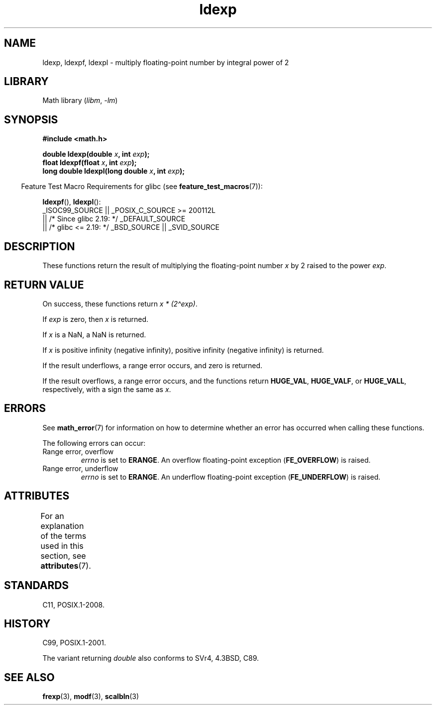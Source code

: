 '\" t
.\" Copyright 1993 David Metcalfe (david@prism.demon.co.uk)
.\" and Copyright 2008, Linux Foundation, written by Michael Kerrisk
.\"     <mtk.manpages@gmail.com>
.\"
.\" SPDX-License-Identifier: Linux-man-pages-copyleft
.\"
.\" References consulted:
.\"     Linux libc source code
.\"     Lewine's _POSIX Programmer's Guide_ (O'Reilly & Associates, 1991)
.\"     386BSD man pages
.\" Modified 1993-07-24 by Rik Faith (faith@cs.unc.edu)
.\" Modified 2004-10-31 by aeb
.\"
.TH ldexp 3 2024-05-02 "Linux man-pages (unreleased)"
.SH NAME
ldexp, ldexpf, ldexpl \- multiply floating-point number by integral power of 2
.SH LIBRARY
Math library
.RI ( libm ", " \-lm )
.SH SYNOPSIS
.nf
.B #include <math.h>
.P
.BI "double ldexp(double " x ", int " exp );
.BI "float ldexpf(float " x ", int " exp );
.BI "long double ldexpl(long double " x ", int " exp );
.fi
.P
.RS -4
Feature Test Macro Requirements for glibc (see
.BR feature_test_macros (7)):
.RE
.P
.BR ldexpf (),
.BR ldexpl ():
.nf
    _ISOC99_SOURCE || _POSIX_C_SOURCE >= 200112L
        || /* Since glibc 2.19: */ _DEFAULT_SOURCE
        || /* glibc <= 2.19: */ _BSD_SOURCE || _SVID_SOURCE
.fi
.SH DESCRIPTION
These functions return the result of multiplying the floating-point number
.I x
by 2 raised to the power
.IR exp .
.SH RETURN VALUE
On success, these functions return
.IR "x * (2\[ha]exp)" .
.P
If
.I exp
is zero, then
.I x
is returned.
.P
If
.I x
is a NaN,
a NaN is returned.
.P
If
.I x
is positive infinity (negative infinity),
positive infinity (negative infinity) is returned.
.P
If the result underflows,
a range error occurs,
and zero is returned.
.P
If the result overflows,
a range error occurs,
and the functions return
.BR HUGE_VAL ,
.BR HUGE_VALF ,
or
.BR HUGE_VALL ,
respectively, with a sign the same as
.IR x .
.SH ERRORS
See
.BR math_error (7)
for information on how to determine whether an error has occurred
when calling these functions.
.P
The following errors can occur:
.TP
Range error, overflow
.I errno
is set to
.BR ERANGE .
An overflow floating-point exception
.RB ( FE_OVERFLOW )
is raised.
.TP
Range error, underflow
.I errno
is set to
.BR ERANGE .
An underflow floating-point exception
.RB ( FE_UNDERFLOW )
is raised.
.SH ATTRIBUTES
For an explanation of the terms used in this section, see
.BR attributes (7).
.TS
allbox;
lbx lb lb
l l l.
Interface	Attribute	Value
T{
.na
.nh
.BR ldexp (),
.BR ldexpf (),
.BR ldexpl ()
T}	Thread safety	MT-Safe
.TE
.SH STANDARDS
C11, POSIX.1-2008.
.SH HISTORY
C99, POSIX.1-2001.
.P
The variant returning
.I double
also conforms to
SVr4, 4.3BSD, C89.
.SH SEE ALSO
.BR frexp (3),
.BR modf (3),
.BR scalbln (3)
